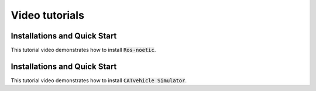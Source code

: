 Video tutorials
++++++++++++++++++

Installations and Quick Start
^^^^^^^^^^^^^^^^^^^^^^^^^^^^^^^

This tutorial video demonstrates how to install :code:`Ros-noetic`.

..  youtube:: ZNqekNFKDuc
    :aspect: 16:9

Installations and Quick Start
^^^^^^^^^^^^^^^^^^^^^^^^^^^^^^^^
    
This tutorial video demonstrates how to install :code:`CATvehicle Simulator`.

..  youtube:: CsjsgmYSqYs
   :aspect: 16:9